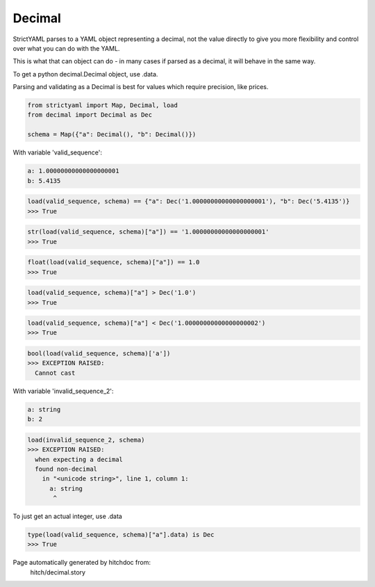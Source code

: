 Decimal
-------

StrictYAML parses to a YAML object representing
a decimal, not the value directly to give you more
flexibility and control over what you can do with the
YAML.

This is what that can object can do - in many
cases if parsed as a decimal, it will behave in
the same way.

To get a python decimal.Decimal object, use .data.

Parsing and validating as a Decimal is best for
values which require precision, like prices.



.. code-block:: python

    from strictyaml import Map, Decimal, load
    from decimal import Decimal as Dec
    
    schema = Map({"a": Decimal(), "b": Decimal()})

With variable 'valid_sequence':

.. code-block:: yaml

  a: 1.00000000000000000001
  b: 5.4135



.. code-block:: python

    load(valid_sequence, schema) == {"a": Dec('1.00000000000000000001'), "b": Dec('5.4135')}
    >>> True



.. code-block:: python

    str(load(valid_sequence, schema)["a"]) == '1.00000000000000000001'
    >>> True



.. code-block:: python

    float(load(valid_sequence, schema)["a"]) == 1.0
    >>> True



.. code-block:: python

    load(valid_sequence, schema)["a"] > Dec('1.0')
    >>> True



.. code-block:: python

    load(valid_sequence, schema)["a"] < Dec('1.00000000000000000002')
    >>> True



.. code-block:: python

    bool(load(valid_sequence, schema)['a'])
    >>> EXCEPTION RAISED:
      Cannot cast

With variable 'invalid_sequence_2':

.. code-block:: yaml

  a: string
  b: 2



.. code-block:: python

    load(invalid_sequence_2, schema)
    >>> EXCEPTION RAISED:
      when expecting a decimal
      found non-decimal
        in "<unicode string>", line 1, column 1:
          a: string
           ^

To just get an actual integer, use .data

.. code-block:: python

    type(load(valid_sequence, schema)["a"].data) is Dec
    >>> True


Page automatically generated by hitchdoc from:
  hitch/decimal.story